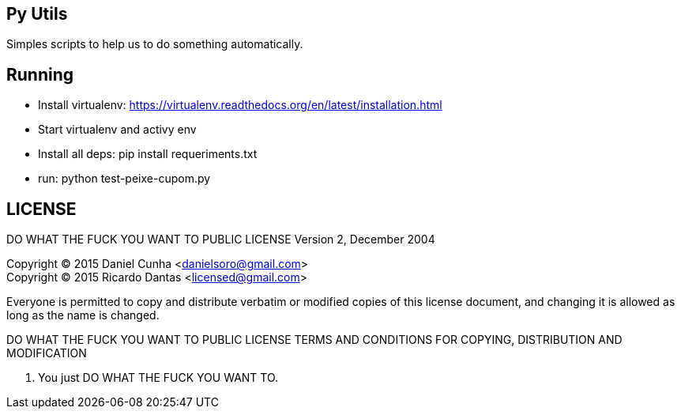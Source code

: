 == Py Utils
Simples scripts to help us to do something automatically.

== Running

* Install virtualenv: https://virtualenv.readthedocs.org/en/latest/installation.html +
* Start virtualenv and activy env +
* Install all deps: pip install requeriments.txt +
* run: python test-peixe-cupom.py


== LICENSE
DO WHAT THE FUCK YOU WANT TO PUBLIC LICENSE
        Version 2, December 2004

Copyright (C) 2015 Daniel Cunha <danielsoro@gmail.com> +
Copyright (C) 2015 Ricardo Dantas <licensed@gmail.com>

Everyone is permitted to copy and distribute verbatim or modified
copies of this license document, and changing it is allowed as long
as the name is changed.

DO WHAT THE FUCK YOU WANT TO PUBLIC LICENSE
TERMS AND CONDITIONS FOR COPYING, DISTRIBUTION AND MODIFICATION

0. You just DO WHAT THE FUCK YOU WANT TO.
